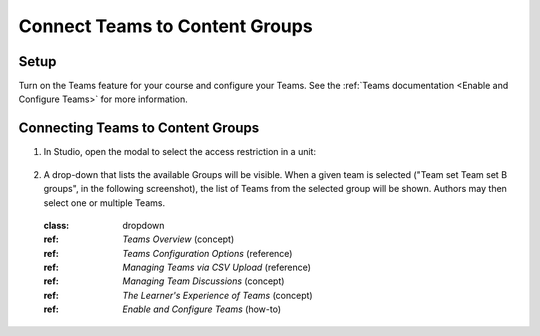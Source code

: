 Connect Teams to Content Groups
###############################

.. tags:: educator, how-to

Setup
*****

Turn on the Teams feature for your course and configure your Teams. See the
:ref:`Teams documentation <Enable and Configure Teams>` for more information.

Connecting Teams to Content Groups
**********************************

#. In Studio, open the modal to select the access restriction in a unit:

     .. image:: /_images/educator_how_tos/teams_outline_settings.png

#. A drop-down that lists the available Groups will be visible. When a given
   team is selected ("Team set Team set B groups", in the following screenshot),
   the list of Teams from the selected group will be shown. Authors may then
   select one or multiple Teams.

     .. image:: /_images/educator_how_tos/teams_within_groups.png

 :class: dropdown

 :ref: `Teams Overview` (concept)

 :ref: `Teams Configuration Options` (reference)

 :ref: `Managing Teams via CSV Upload` (reference)
 
 :ref: `Managing Team Discussions` (concept)

 :ref: `The Learner's Experience of Teams` (concept)

 :ref: `Enable and Configure Teams` (how-to)

